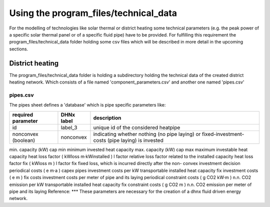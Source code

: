 Using the program_files/technical_data
*************************************************
For the modelling of technologies like solar thermal or district heating
some technical parameters (e.g. the peak power of a specific solar thermal
panel or of a specific fluid pipe) have to be provided. For fulfilling this
requirement the program_files/technical_data folder holding some csv
files which will be described in more detail in the upcoming sections.

District heating
=================================================
The program_files/technical_data folder is holding a subdirectory holding
the technical data of the created district heating network. Which consists of a file named
'component_parameters.csv' and another one named 'pipes.csv'

pipes.csv
-------------------------
The pipes sheet defines a 'database' which is pipe specific parameters like:

+---------------------+------------+---------------------------------------------+
| required parameter  | DHNx label | description                                 |
+=====================+============+=============================================+
| id                  | label_3    | unique id of the considered heatpipe        |
+---------------------+------------+---------------------------------------------+ 
| nonconvex (boolean) | nonconvex  | indicating whether nothing (no pipe laying) |
|                     |            | or fixed-investment-costs (pipe laying) is  |
|                     |            | invested                                    |
+---------------------+------------+---------------------------------------------+
min. capacity (kW) cap min minimum invested heat capacity
max. capacity (kW) cap max maximum investable heat capacity
heat loss factor
( kWloss
m·kWinstalled )
l factor relative loss factor related to the installed capacity
heat loss factor fix ( kWloss
m ) l factor fix fixed loss, which is incurred directly after the non-
convex investment decision
periodical costs ( e
m·a ) capex pipes investment costs per kW transportable installed heat
capacity
fix investment costs ( e
m ) fix costs investment costs per meter of pipe and its laying
periodical constraint costs
( g CO2
kW·m )
n.n. CO2 emission per kW transportable installed heat
capacity
fix constraint costs ( g CO2
m ) n.n. CO2 emission per meter of pipe and its laying
Reference: ***
These parameters are necessary for the creation of a dhnx fluid driven
energy network.
